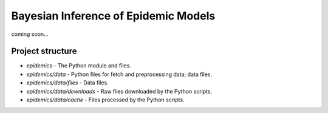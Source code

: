 Bayesian Inference of Epidemic Models
---------------------------------------

coming soon...


Project structure
=================

- `epidemics` - The Python module and files.
- `epidemics/data` - Python files for fetch and preprocessing data; data files.
- `epidemics/data/files` - Data files.
- `epidemics/data/downloads` - Raw files downloaded by the Python scripts.
- `epidemics/data/cache` - Files processed by the Python scripts.
